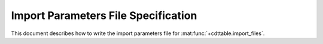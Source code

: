 ************************************
Import Parameters File Specification
************************************

This document describes how to write the import parameters file for :mat:func:`+cdttable.import_files`.